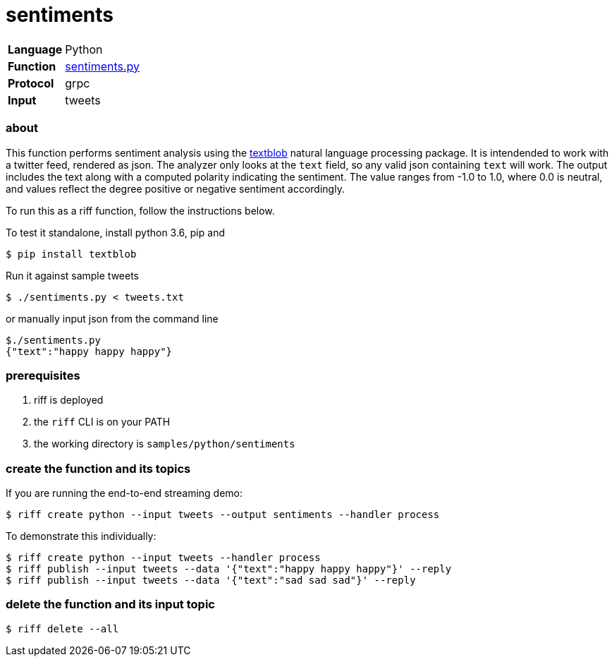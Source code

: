 = sentiments

[horizontal]
*Language*:: Python
*Function*:: link:sentiments.py[sentiments.py]
*Protocol*:: grpc
*Input*:: tweets

=== about

This function performs sentiment analysis using the https://textblob.readthedocs.io/en/dev/[textblob] natural language processing package.
It is intendended to work with a twitter feed, rendered as json. The analyzer only looks at the `text` field, so any valid json containing 
`text` will work. The output includes the text along with a computed polarity indicating the sentiment. The value ranges from -1.0 to 1.0, where 
0.0 is neutral, and values reflect the degree positive or negative sentiment accordingly. 

To run this as a riff function, follow the instructions below.  

To test it standalone, install python 3.6, pip and 
```
$ pip install textblob
```

Run it against sample tweets
```
$ ./sentiments.py < tweets.txt
```

or manually input json from the command line 

```
$./sentiments.py
{"text":"happy happy happy"}
```

=== prerequisites

1. riff is deployed
2. the `riff` CLI is on your PATH
3. the working directory is `samples/python/sentiments`

=== create the function and its topics

If you are running the end-to-end streaming demo: 

```
$ riff create python --input tweets --output sentiments --handler process
```

To demonstrate this individually: 

```
$ riff create python --input tweets --handler process
$ riff publish --input tweets --data '{"text":"happy happy happy"}' --reply
$ riff publish --input tweets --data '{"text":"sad sad sad"}' --reply
```

=== delete the function and its input topic

```
$ riff delete --all
```

